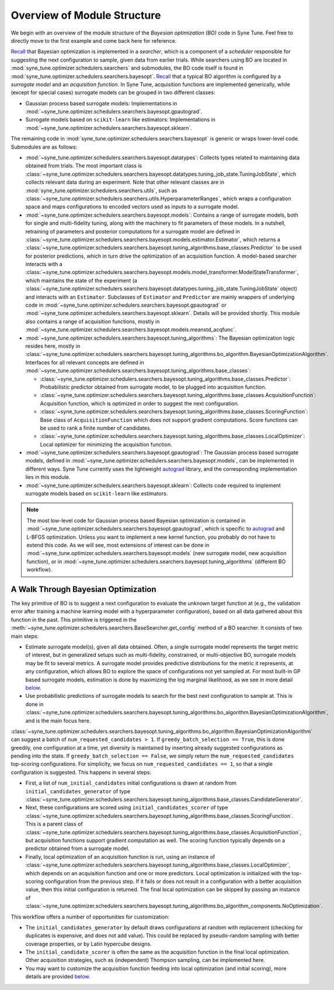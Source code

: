 Overview of Module Structure
============================

We begin with an overview of the module structure of the *Bayesian optimization
(BO)* code in Syne Tune. Feel free to directly move to the first example and come
back here for reference.

`Recall <../developer/first_example.html#searchers-and-schedulers>`__ that
Bayesian optimization is implemented in a *searcher*, which is a component of
a *scheduler* responsible for suggesting the next configuration to sample, given
data from earlier trials. While searchers using BO are located in
:mod:`syne_tune.optimizer.schedulers.searchers` and submodules, the BO code
itself is found in :mod:`syne_tune.optimizer.schedulers.searchers.bayesopt`.
`Recall <../basics/basics_bayesopt.html#what-is-bayesian-optimization>`__ that
a typical BO algorithm is configured by a *surrogate model*  and an *acquisition
function*. In Syne Tune, acquisition functions are implemented generically,
while (except for special cases) surrogate models can be grouped in two
different classes:

* Gaussian process based surrogate models: Implementations in
  :mod:`~syne_tune.optimizer.schedulers.searchers.bayesopt.gpautograd`.
* Surrogate models based on ``scikit-learn`` like estimators: Implementations
  in :mod:`~syne_tune.optimizer.schedulers.searchers.bayesopt.sklearn`.

The remaining code in :mod:`syne_tune.optimizer.schedulers.searchers.bayesopt`
is generic or wraps lower-level code. Submodules are as follows:

* :mod:`~syne_tune.optimizer.schedulers.searchers.bayesopt.datatypes`:
  Collects types related to maintaining data obtained from trials. The most
  important class is
  :class:`~syne_tune.optimizer.schedulers.searchers.bayesopt.datatypes.tuning_job_state.TuningJobState`,
  which collects relevant data during an experiment. Note that other relevant
  classes are in :mod:`syne_tune.optimizer.schedulers.searchers.utils`, such as
  :class:`~syne_tune.optimizer.schedulers.searchers.utils.HyperparameterRanges`,
  which wraps a configuration space and maps configurations to encoded vectors
  used as inputs to a surrogate model.
* :mod:`~syne_tune.optimizer.schedulers.searchers.bayesopt.models`:
  Contains a range of surrogate models, both for single and multi-fidelity
  tuning, along with the machinery to fit parameters of these models. In a
  nutshell, retraining of parameters and posterior computations for a surrogate
  model are defined in
  :class:`~syne_tune.optimizer.schedulers.searchers.bayesopt.models.estimator.Estimator`,
  which returns a
  :class:`~syne_tune.optimizer.schedulers.searchers.bayesopt.tuning_algorithms.base_classes.Predictor`
  to be used for posterior predictions, which in turn drive the optimization of
  an acquisition function. A model-based searcher interacts with a
  :class:`~syne_tune.optimizer.schedulers.searchers.bayesopt.models.model_transformer.ModelStateTransformer`,
  which maintains the state of the experiment (a
  :class:`~syne_tune.optimizer.schedulers.searchers.bayesopt.datatypes.tuning_job_state.TuningJobState`
  object) and interacts with an ``Estimator``. Subclasses of ``Estimator`` and
  ``Predictor`` are mainly wrappers of underlying code in
  :mod:`~syne_tune.optimizer.schedulers.searchers.bayesopt.gpautograd` or
  :mod:`~syne_tune.optimizer.schedulers.searchers.bayesopt.sklearn`. Details
  will be provided shortly. This module also contains a range of acquisition
  functions, mostly in
  :mod:`~syne_tune.optimizer.schedulers.searchers.bayesopt.models.meanstd_acqfunc`.
* :mod:`~syne_tune.optimizer.schedulers.searchers.bayesopt.tuning_algorithms`:
  The Bayesian optimization logic resides here, mostly in
  :class:`~syne_tune.optimizer.schedulers.searchers.bayesopt.tuning_algorithms.bo_algorithm.BayesianOptimizationAlgorithm`.
  Interfaces for all relevant concepts are defined in
  :mod:`~syne_tune.optimizer.schedulers.searchers.bayesopt.tuning_algorithms.base_classes`:

  * :class:`~syne_tune.optimizer.schedulers.searchers.bayesopt.tuning_algorithms.base_classes.Predictor`:
    Probabilistic predictor obtained from surrogate model, to be plugged into acquisition
    function.
  * :class:`~syne_tune.optimizer.schedulers.searchers.bayesopt.tuning_algorithms.base_classes.AcquisitionFunction`:
    Acquisition function, which is optimized in order to suggest the next
    configuration.
  * :class:`~syne_tune.optimizer.schedulers.searchers.bayesopt.tuning_algorithms.base_classes.ScoringFunction`:
    Base class of ``AcquisitionFunction`` which does not support gradient
    computations. Score functions can be used to rank a finite number of
    candidates.
  * :class:`~syne_tune.optimizer.schedulers.searchers.bayesopt.tuning_algorithms.base_classes.LocalOptimizer`:
    Local optimizer for minimizing the acquisition function.

* :mod:`~syne_tune.optimizer.schedulers.searchers.bayesopt.gpautograd`:
  The Gaussian process based surrogate models, defined in
  :mod:`~syne_tune.optimizer.schedulers.searchers.bayesopt.models`, can be
  implemented in different ways. Syne Tune currently uses the lightweight
  `autograd <https://github.com/HIPS/autograd>`__ library, and the corresponding
  implementation lies in this module.

* :mod:`~syne_tune.optimizer.schedulers.searchers.bayesopt.sklearn`:
  Collects code required to implement surrogate models based on
  ``scikit-learn`` like estimators.

.. note::
   The most low-level code for Gaussian process based Bayesian optimization is
   contained in
   :mod:`~syne_tune.optimizer.schedulers.searchers.bayesopt.gpautograd`, which
   is specific to `autograd <https://github.com/HIPS/autograd>`__ and L-BFGS
   optimization. Unless you want to implement a new kernel function, you
   probably do not have to extend this code. As we will see, most extensions of
   interest can be done in
   :mod:`~syne_tune.optimizer.schedulers.searchers.bayesopt.models` (new
   surrogate model, new acquisition function), or in
   :mod:`~syne_tune.optimizer.schedulers.searchers.bayesopt.tuning_algorithms`
   (different BO workflow).

A Walk Through Bayesian Optimization
------------------------------------

The key primitive of BO is to suggest a next configuration to evaluate the
unknown target function at (e.g., the validation error after training a
machine learning model with a hyperparameter configuration), based on all
data gathered about this function in the past. This primitive is triggered in
the :meth:`~syne_tune.optimizer.schedulers.searchers.BaseSearcher.get_config`
method of a BO searcher. It consists of two main steps:

* Estimate surrogate model(s), given all data obtained. Often, a single surrogate
  model represents the target metric of interest, but in generalized setups
  such as multi-fidelity, constrained, or multi-objective BO, surrogate models
  may be fit to several metrics. A surrogate model provides predictive
  distributions for the metric it represents, at any configuration, which
  allows BO to explore the space of configurations not yet sampled at. For most
  built-in GP based surrogate models, estimation is done by maximizing the log
  marginal likelihood, as we see in more detail `below <gp_model.html>`__.
* Use probabilistic predictions of surrogate models to search for the best
  next configuration to sample at. This is done in
  :class:`~syne_tune.optimizer.schedulers.searchers.bayesopt.tuning_algorithms.bo_algorithm.BayesianOptimizationAlgorithm`,
  and is the main focus here.

:class:`~syne_tune.optimizer.schedulers.searchers.bayesopt.tuning_algorithms.bo_algorithm.BayesianOptimizationAlgorithm`
can suggest a batch of ``num_requested_candidates > 1``. If
``greedy_batch_selection == True``, this is done greedily, one configuration
at a time, yet diversity is maintained by inserting already suggested
configurations as pending into the state. If ``greedy_batch_selection == False``,
we simply return the ``num_requested_candidates`` top-scoring configurations.
For simplicity, we focus on ``num_requested_candidates == 1``, so that
a single configuration is suggested. This happens in several steps:

* First, a list of ``num_initial_candidates`` initial configurations is drawn
  at random from ``initial_candidates_generator`` of type
  :class:`~syne_tune.optimizer.schedulers.searchers.bayesopt.tuning_algorithms.base_classes.CandidateGenerator`.
* Next, these configurations are scored using ``initial_candidates_scorer`` of type
  :class:`~syne_tune.optimizer.schedulers.searchers.bayesopt.tuning_algorithms.base_classes.ScoringFunction`.
  This is a parent class of
  :class:`~syne_tune.optimizer.schedulers.searchers.bayesopt.tuning_algorithms.base_classes.AcquisitionFunction`,
  but acquisition functions support gradient computation as well. The scoring
  function typically depends on a predictor obtained from a surrogate model.
* Finally, local optimization of an acquisition function is run, using an
  instance of
  :class:`~syne_tune.optimizer.schedulers.searchers.bayesopt.tuning_algorithms.base_classes.LocalOptimizer`,
  which depends on an acquisition function and one or more predictors. Local
  optimization is initialized with the top-scoring configuration from the
  previous step. If it fails or does not result in a configuration with a
  better acquisition value, then this initial configuration is returned. The
  final local optimization can be skipped by passing an instance of
  :class:`~syne_tune.optimizer.schedulers.searchers.bayesopt.tuning_algorithms.bo_algorithm_components.NoOptimization`.

This workflow offers a number of opportunities for customization:

* The ``initial_candidates_generator`` by default draws configurations at random
  with replacement (checking for duplicates is expensive, and does not add
  value). This could be replaced by pseudo-random sampling with better
  coverage properties, or by Latin hypercube designs.
* The ``initial_candidate_scorer`` is often the same as the acquisition function
  in the final local optimization. Other acquisition strategies, such as
  (independent) Thompson sampling, can be implemented here.
* You may want to customize the acquisition function feeding into local
  optimization (and initial scoring), more details are provided
  `below <bo_components.html#implementing-an-acquisition-function>`__.
